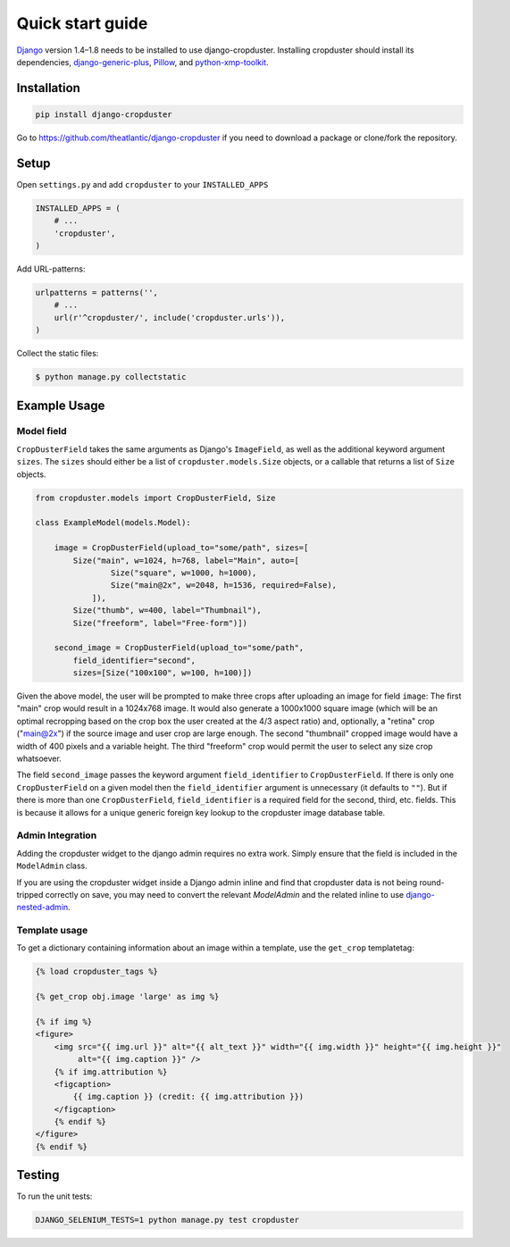 .. |cropduster| replace:: django-cropduster
.. |version| replace:: 4.8.18

.. _quickstart:

Quick start guide
=================

`Django <http://www.djangoproject.com>`_ version 1.4–1.8 needs to be installed to use django-cropduster. Installing cropduster should install its dependencies, `django-generic-plus <https://github.com/theatlantic/django-generic-plus>`_, `Pillow <https://python-pillow.github.io>`_, and `python-xmp-toolkit <http://python-xmp-toolkit.readthedocs.org>`_.

Installation
------------

.. code-block:: bash

    pip install django-cropduster

Go to https://github.com/theatlantic/django-cropduster if you need to download a package or clone/fork the repository.

Setup
-----

Open ``settings.py`` and add ``cropduster`` to your ``INSTALLED_APPS``

.. code-block:: python

    INSTALLED_APPS = (
        # ...
        'cropduster',
    )

Add URL-patterns:

.. code-block:: python

    urlpatterns = patterns('',
        # ...
        url(r'^cropduster/', include('cropduster.urls')),
    )

Collect the static files:

.. code-block:: bash

    $ python manage.py collectstatic

Example Usage
-------------

Model field
...........

``CropDusterField`` takes the same arguments as Django's ``ImageField``, as well as the additional keyword argument ``sizes``. The ``sizes`` should either be a list of ``cropduster.models.Size`` objects, or a callable that returns a list of ``Size`` objects.

.. code-block:: python

    from cropduster.models import CropDusterField, Size

    class ExampleModel(models.Model):

        image = CropDusterField(upload_to="some/path", sizes=[
            Size("main", w=1024, h=768, label="Main", auto=[
                    Size("square", w=1000, h=1000),
                    Size("main@2x", w=2048, h=1536, required=False),
                ]),
            Size("thumb", w=400, label="Thumbnail"),
            Size("freeform", label="Free-form")])

        second_image = CropDusterField(upload_to="some/path",
            field_identifier="second",
            sizes=[Size("100x100", w=100, h=100)])

Given the above model, the user will be prompted to make three crops after uploading an image for field ``image``: The first "main" crop would result in a 1024x768 image. It would also generate a 1000x1000 square image (which will be an optimal recropping based on the crop box the user created at the 4/3 aspect ratio) and, optionally, a "retina" crop ("main@2x") if the source image and user crop are large enough. The second "thumbnail" cropped image would have a width of 400 pixels and a variable height. The third "freeform" crop would permit the user to select any size crop whatsoever.

The field ``second_image`` passes the keyword argument ``field_identifier`` to ``CropDusterField``. If there is only one ``CropDusterField`` on a given model then the ``field_identifier`` argument is unnecessary (it defaults to ``""``). But if there is more than one ``CropDusterField``, ``field_identifier`` is a required field for the second, third, etc. fields. This is because it allows for a unique generic foreign key lookup to the cropduster image database table.

Admin Integration
.................

Adding the cropduster widget to the django admin requires no extra work. Simply ensure that the field is included in the ``ModelAdmin`` class.

If you are using the cropduster widget inside a Django admin inline and find that cropduster data is not being round-tripped correctly on save, you may need to convert the relevant `ModelAdmin` and the related inline to use `django-nested-admin <https://github.com/theatlantic/django-nested-admin>`_.

Template usage
..............

To get a dictionary containing information about an image within a template, use the ``get_crop`` templatetag:

.. code-block:: django

    {% load cropduster_tags %}

    {% get_crop obj.image 'large' as img %}

    {% if img %}
    <figure>
        <img src="{{ img.url }}" alt="{{ alt_text }}" width="{{ img.width }}" height="{{ img.height }}"
             alt="{{ img.caption }}" />
        {% if img.attribution %}
        <figcaption>
            {{ img.caption }} (credit: {{ img.attribution }})
        </figcaption>
        {% endif %}
    </figure>
    {% endif %}

Testing
-------

To run the unit tests:

.. code-block:: bash

    DJANGO_SELENIUM_TESTS=1 python manage.py test cropduster
